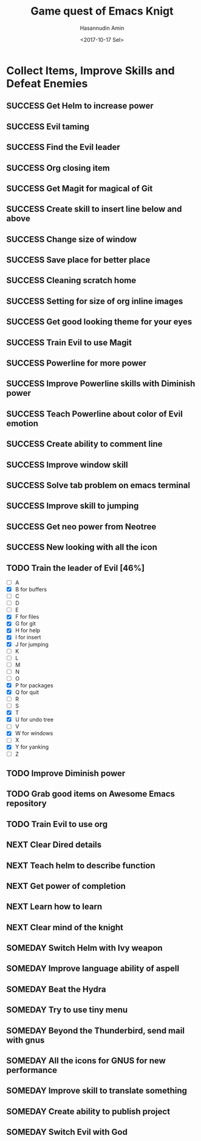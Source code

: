 #+TITLE: Game quest of Emacs Knigt
#+DATE: <2017-10-17 Sel> 
#+AUTHOR: Hasannudin Amin
#+EMAIL: sanremember@protonmail.com
#+SEQ_TODO: SOMEDAY(d) NEXT(n) TODO(t) | SUCCESS(s) CANCEL(c) FAIL(f)

* Collect Items, Improve Skills and Defeat Enemies

** SUCCESS Get Helm to increase power
   CLOSED: [2017-10-17 Sel 15:46]

** SUCCESS Evil taming
   CLOSED: [2017-10-17 Sel 15:46]

** SUCCESS Find the Evil leader
   CLOSED: [2017-10-17 Sel 15:46]

** SUCCESS Org closing item
   CLOSED: [2017-10-17 Sel 15:47]

** SUCCESS Get Magit for magical of Git
   CLOSED: [2017-10-17 Sel 16:52]

** SUCCESS Create skill to insert line below and above
   CLOSED: [2017-10-17 Sel 17:05]

** SUCCESS Change size of window
   CLOSED: [2017-10-17 Sel 18:04]

** SUCCESS Save place for better place
   CLOSED: [2017-10-17 Sel 18:21]

** SUCCESS Cleaning scratch home
   CLOSED: [2017-10-17 Sel 18:37]

** SUCCESS Setting for size of org inline images
   CLOSED: [2017-10-17 Sel 19:34]

** SUCCESS Get good looking theme for your eyes
   CLOSED: [2017-10-18 Rab 04:33]
** SUCCESS Train Evil to use Magit
   CLOSED: [2017-10-18 Rab 04:51]
** SUCCESS Powerline for more power
   CLOSED: [2017-10-18 Rab 05:21]
** SUCCESS Improve Powerline skills with Diminish power
   CLOSED: [2017-10-18 Rab 05:39]
** SUCCESS Teach Powerline about color of Evil emotion
   CLOSED: [2017-10-18 Rab 06:25]
** SUCCESS Create ability to comment line
   CLOSED: [2017-10-18 Rab 07:12]
** SUCCESS Improve window skill
   CLOSED: [2017-10-18 Rab 07:33]
** SUCCESS Solve tab problem on emacs terminal
   CLOSED: [2017-10-18 Rab 08:25]
** SUCCESS Improve skill to jumping
   CLOSED: [2017-10-18 Rab 14:24]
** SUCCESS Get neo power from Neotree
   CLOSED: [2017-10-19 Kam 04:50]
** SUCCESS New looking with all the icon
   CLOSED: [2017-10-19 Kam 05:24]
** TODO Train the leader of Evil [46%]
   - [ ] A 
   - [X] B for buffers
   - [ ] C
   - [ ] D
   - [ ] E
   - [X] F for files
   - [X] G for git
   - [X] H for help
   - [X] I for insert
   - [X] J for jumping
   - [ ] K
   - [ ] L
   - [ ] M
   - [ ] N
   - [ ] O
   - [X] P for packages
   - [X] Q for quit
   - [ ] R
   - [ ] S
   - [X] T
   - [X] U for undo tree
   - [ ] V
   - [X] W for windows
   - [ ] X
   - [X] Y for yanking
   - [ ] Z
** TODO Improve Diminish power

** TODO Grab good items on Awesome Emacs repository
** TODO Train Evil to use org
** NEXT Clear Dired details
** NEXT Teach helm to describe function
** NEXT Get power of completion
** NEXT Learn how to learn
** NEXT Clear mind of the knight
** SOMEDAY Switch Helm with Ivy weapon
** SOMEDAY Improve language ability of aspell

** SOMEDAY Beat the Hydra

** SOMEDAY Try to use tiny menu

** SOMEDAY Beyond the Thunderbird, send mail with gnus

** SOMEDAY All the icons for GNUS for new performance
** SOMEDAY Improve skill to translate something

** SOMEDAY Create ability to publish project

** SOMEDAY Switch Evil with God
